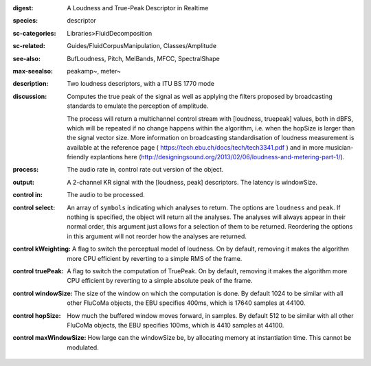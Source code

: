 :digest: A Loudness and True-Peak Descriptor in Realtime
:species: descriptor
:sc-categories: Libraries>FluidDecomposition
:sc-related: Guides/FluidCorpusManipulation, Classes/Amplitude
:see-also: BufLoudness, Pitch, MelBands, MFCC, SpectralShape
:max-seealso: peakamp~, meter~
:description: Two loudness descriptors, with a ITU BS 1770 mode
:discussion: 
   Computes the true peak of the signal as well as applying the filters proposed by broadcasting standards to emulate the perception of amplitude.

   The process will return a multichannel control stream with [loudness, truepeak] values, both in dBFS, which will be repeated if no change happens within the algorithm, i.e. when the hopSize is larger than the signal vector size. More information on broadcasting standardisation of loudness measurement is available at the reference page ( https://tech.ebu.ch/docs/tech/tech3341.pdf ) and in more musician-friendly explantions here (http://designingsound.org/2013/02/06/loudness-and-metering-part-1/).

:process: The audio rate in, control rate out version of the object.
:output: A 2-channel KR signal with the [loudness, peak] descriptors. The latency is windowSize.


:control in:

   The audio to be processed.

:control select:

   An array of ``symbols`` indicating which analyses to return. The options are ``loudness`` and ``peak``. If nothing is specified, the object will return all the analyses. The analyses will always appear in their normal order, this argument just allows for a selection of them to be returned. Reordering the options in this argument will not reorder how the analyses are returned.

:control kWeighting:

   A flag to switch the perceptual model of loudness. On by default, removing it makes the algorithm more CPU efficient by reverting to a simple RMS of the frame.

:control truePeak:

   A flag to switch the computation of TruePeak. On by default, removing it makes the algorithm more CPU efficient by reverting to a simple absolute peak of the frame.

:control windowSize:

   The size of the window on which the computation is done. By default 1024 to be similar with all other FluCoMa objects, the EBU specifies 400ms, which is 17640 samples at 44100.

:control hopSize:

   How much the buffered window moves forward, in samples. By default 512 to be similar with all other FluCoMa objects, the EBU specifies 100ms, which is 4410 samples at 44100.

:control maxWindowSize:

   How large can the windowSize be, by allocating memory at instantiation time. This cannot be modulated.

